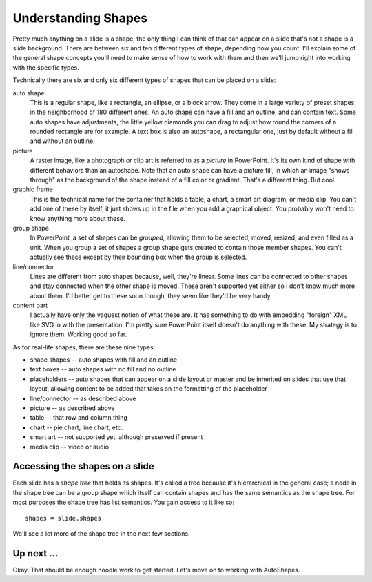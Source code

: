 
Understanding Shapes
====================

Pretty much anything on a slide is a shape; the only thing I can think of that
can appear on a slide that's not a shape is a slide background. There are
between six and ten different types of shape, depending how you count. I'll
explain some of the general shape concepts you'll need to make sense of how to
work with them and then we'll jump right into working with the specific types.

Technically there are six and only six different types of shapes that can be
placed on a slide:

auto shape
   This is a regular shape, like a rectangle, an ellipse, or a block arrow.
   They come in a large variety of preset shapes, in the neighborhood of 180
   different ones. An auto shape can have a fill and an outline, and can
   contain text. Some auto shapes have adjustments, the little yellow diamonds
   you can drag to adjust how round the corners of a rounded rectangle are for
   example. A text box is also an autoshape, a rectangular one, just by default
   without a fill and without an outline.

picture
   A raster image, like a photograph or clip art is referred to as a *picture*
   in PowerPoint. It's its own kind of shape with different behaviors than an
   autoshape. Note that an auto shape can have a picture fill, in which an
   image "shows through" as the background of the shape instead of a fill color
   or gradient. That's a different thing. But cool.

graphic frame
   This is the technical name for the container that holds a table, a chart,
   a smart art diagram, or media clip. You can't add one of these by itself,
   it just shows up in the file when you add a graphical object. You probably
   won't need to know anything more about these.

group shape
   In PowerPoint, a set of shapes can be *grouped*, allowing them to be
   selected, moved, resized, and even filled as a unit. When you group a set of
   shapes a group shape gets created to contain those member shapes. You can't
   actually see these except by their bounding box when the group is
   selected.

line/connector
   Lines are different from auto shapes because, well, they're linear. Some
   lines can be connected to other shapes and stay connected when the other
   shape is moved. These aren't supported yet either so I don't know much more
   about them. I'd better get to these soon though, they seem like they'd be
   very handy.

content part
   I actually have only the vaguest notion of what these are. It has something
   to do with embedding "foreign" XML like SVG in with the presentation. I'm
   pretty sure PowerPoint itself doesn't do anything with these. My strategy
   is to ignore them. Working good so far.

As for real-life shapes, there are these nine types:

* shape shapes -- auto shapes with fill and an outline
* text boxes -- auto shapes with no fill and no outline
* placeholders -- auto shapes that can appear on a slide layout or master and
  be inherited on slides that use that layout, allowing content to be added
  that takes on the formatting of the placeholder
* line/connector -- as described above
* picture -- as described above
* table -- that row and column thing
* chart -- pie chart, line chart, etc.
* smart art -- not supported yet, although preserved if present
* media clip -- video or audio


Accessing the shapes on a slide
-------------------------------

Each slide has a *shape tree* that holds its shapes. It's called a tree because
it's hierarchical in the general case; a node in the shape tree can be a group
shape which itself can contain shapes and has the same semantics as the shape
tree. For most purposes the shape tree has list semantics. You gain access to
it like so::

    shapes = slide.shapes

We'll see a lot more of the shape tree in the next few sections.


Up next ...
-----------

Okay. That should be enough noodle work to get started. Let's move on to
working with AutoShapes.
